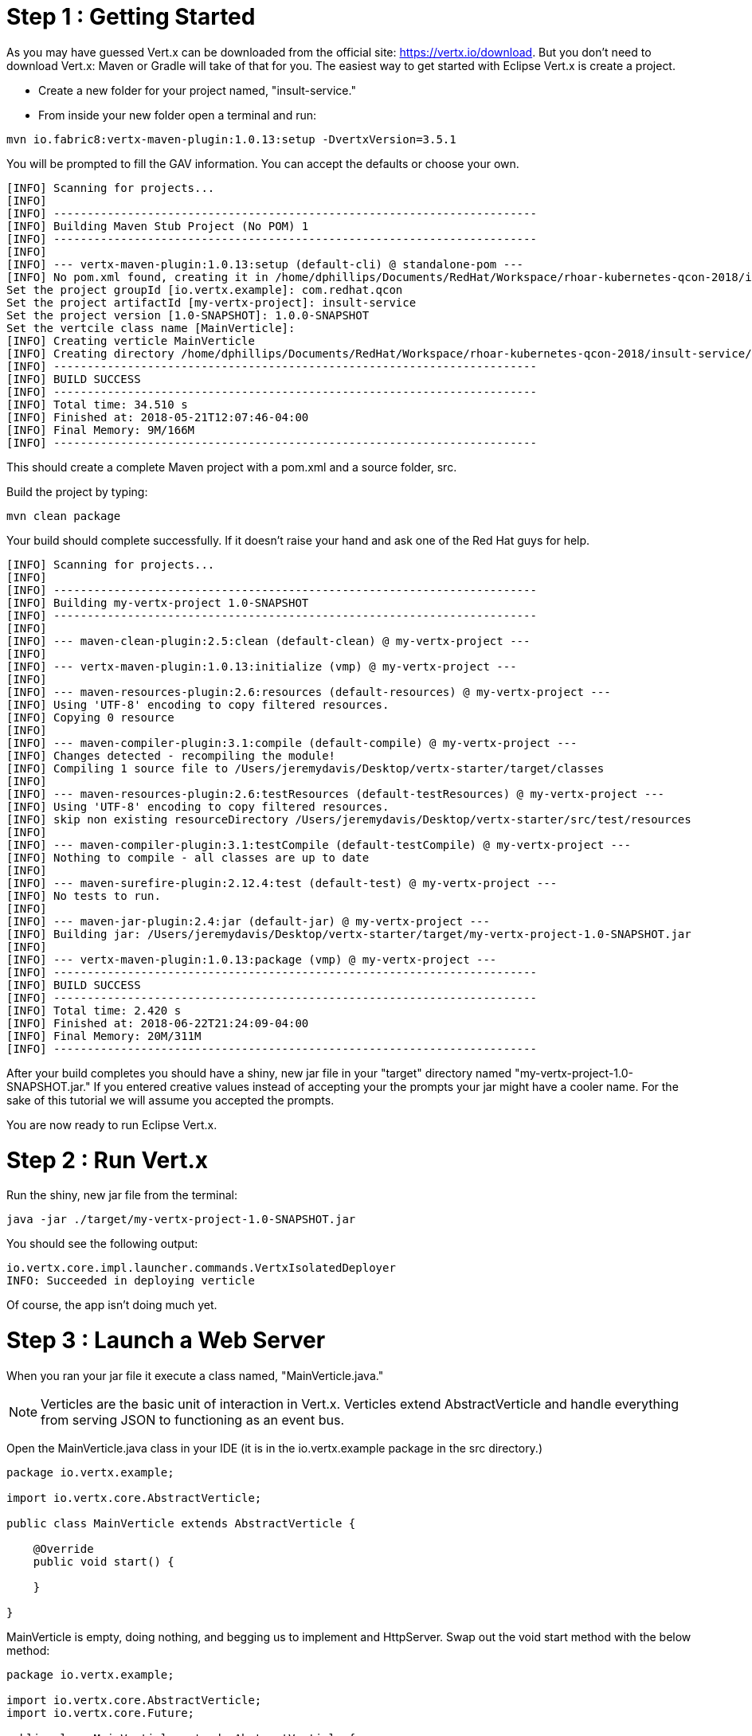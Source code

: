 = Step 1 : Getting Started

As you may have guessed Vert.x can be downloaded from the official site: https://vertx.io/download.  But you don't need to download Vert.x: Maven or Gradle will take of that for you.  The easiest way to get started with Eclipse Vert.x is create a project.

* Create a new folder for your project named, "insult-service."
* From inside your new folder open a terminal and run:

```
mvn io.fabric8:vertx-maven-plugin:1.0.13:setup -DvertxVersion=3.5.1
```

You will be prompted to fill the GAV information.  You can accept the defaults or choose your own.

```
[INFO] Scanning for projects...
[INFO]
[INFO] ------------------------------------------------------------------------
[INFO] Building Maven Stub Project (No POM) 1
[INFO] ------------------------------------------------------------------------
[INFO]
[INFO] --- vertx-maven-plugin:1.0.13:setup (default-cli) @ standalone-pom ---
[INFO] No pom.xml found, creating it in /home/dphillips/Documents/RedHat/Workspace/rhoar-kubernetes-qcon-2018/insult-service
Set the project groupId [io.vertx.example]: com.redhat.qcon
Set the project artifactId [my-vertx-project]: insult-service
Set the project version [1.0-SNAPSHOT]: 1.0.0-SNAPSHOT
Set the vertcile class name [MainVerticle]:
[INFO] Creating verticle MainVerticle
[INFO] Creating directory /home/dphillips/Documents/RedHat/Workspace/rhoar-kubernetes-qcon-2018/insult-service/src/main/java/com/redhat/qcon
[INFO] ------------------------------------------------------------------------
[INFO] BUILD SUCCESS
[INFO] ------------------------------------------------------------------------
[INFO] Total time: 34.510 s
[INFO] Finished at: 2018-05-21T12:07:46-04:00
[INFO] Final Memory: 9M/166M
[INFO] ------------------------------------------------------------------------

```

This should create a complete Maven project with a pom.xml and a source folder, src.

Build the project by typing:

```
mvn clean package
```

Your build should complete successfully.  If it doesn't raise your hand and ask one of the Red Hat guys for help.

```
[INFO] Scanning for projects...
[INFO]
[INFO] ------------------------------------------------------------------------
[INFO] Building my-vertx-project 1.0-SNAPSHOT
[INFO] ------------------------------------------------------------------------
[INFO]
[INFO] --- maven-clean-plugin:2.5:clean (default-clean) @ my-vertx-project ---
[INFO]
[INFO] --- vertx-maven-plugin:1.0.13:initialize (vmp) @ my-vertx-project ---
[INFO]
[INFO] --- maven-resources-plugin:2.6:resources (default-resources) @ my-vertx-project ---
[INFO] Using 'UTF-8' encoding to copy filtered resources.
[INFO] Copying 0 resource
[INFO]
[INFO] --- maven-compiler-plugin:3.1:compile (default-compile) @ my-vertx-project ---
[INFO] Changes detected - recompiling the module!
[INFO] Compiling 1 source file to /Users/jeremydavis/Desktop/vertx-starter/target/classes
[INFO]
[INFO] --- maven-resources-plugin:2.6:testResources (default-testResources) @ my-vertx-project ---
[INFO] Using 'UTF-8' encoding to copy filtered resources.
[INFO] skip non existing resourceDirectory /Users/jeremydavis/Desktop/vertx-starter/src/test/resources
[INFO]
[INFO] --- maven-compiler-plugin:3.1:testCompile (default-testCompile) @ my-vertx-project ---
[INFO] Nothing to compile - all classes are up to date
[INFO]
[INFO] --- maven-surefire-plugin:2.12.4:test (default-test) @ my-vertx-project ---
[INFO] No tests to run.
[INFO]
[INFO] --- maven-jar-plugin:2.4:jar (default-jar) @ my-vertx-project ---
[INFO] Building jar: /Users/jeremydavis/Desktop/vertx-starter/target/my-vertx-project-1.0-SNAPSHOT.jar
[INFO]
[INFO] --- vertx-maven-plugin:1.0.13:package (vmp) @ my-vertx-project ---
[INFO] ------------------------------------------------------------------------
[INFO] BUILD SUCCESS
[INFO] ------------------------------------------------------------------------
[INFO] Total time: 2.420 s
[INFO] Finished at: 2018-06-22T21:24:09-04:00
[INFO] Final Memory: 20M/311M
[INFO] ------------------------------------------------------------------------
```

After your build completes you should have a shiny, new jar file in your "target" directory named "my-vertx-project-1.0-SNAPSHOT.jar."  If you entered creative values instead of accepting your the prompts your jar might have a cooler name.  For the sake of this tutorial we will assume you accepted the prompts.

You are now ready to run Eclipse Vert.x.

= Step 2 : Run Vert.x

Run the shiny, new jar file from the terminal:

```
java -jar ./target/my-vertx-project-1.0-SNAPSHOT.jar
```

You should see the following output:

```
io.vertx.core.impl.launcher.commands.VertxIsolatedDeployer
INFO: Succeeded in deploying verticle
```
Of course, the app isn't doing much yet.

= Step 3 : Launch a Web Server

When you ran your jar file it execute a class named, "MainVerticle.java."  

NOTE: Verticles are the basic unit of interaction in Vert.x.  Verticles extend AbstractVerticle and handle everything from serving JSON to functioning as an event bus.

Open the MainVerticle.java class in your IDE (it is in the io.vertx.example package in the src directory.)

[source,java]
```
package io.vertx.example;

import io.vertx.core.AbstractVerticle;

public class MainVerticle extends AbstractVerticle {

    @Override
    public void start() {

    }

}

```
MainVerticle is empty, doing nothing, and begging us to implement and HttpServer.  Swap out the void start method with the below method:

[source, java]
```
package io.vertx.example;

import io.vertx.core.AbstractVerticle;
import io.vertx.core.Future;

public class MainVerticle extends AbstractVerticle {

    @Override
    public void start(Future<Void> fut) {
        vertx
                .createHttpServer()
                .requestHandler(r -> {
                    r.response().end("<h1>Hello from my first " +
                            "Vert.x 3 application</h1>");
                })
                .listen(8080, result -> {
                    if (result.succeeded()) {
                        fut.complete();
                    } else {
                        fut.fail(result.cause());
                    }
                });
    }

}

```

As an astute reader you noticed that the example is the entire class not just the method.

Recompile by running 

```
mvn clean package
```

You should have a newer, shiny jar file in your target directory, which you can run with:

```
java -jar ./target/my-vertx-project-1.0-SNAPSHOT.jar
```
You should get the same message as before, but the result is more fun.  Open a browser and go to http://localhost:8080.  You should see the message, "Hello from my first Vert.x 3 application."

image::hello_from_my_first_vertx_3_application.png[]

